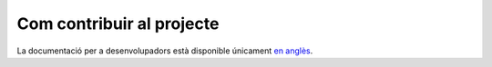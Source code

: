 ==========================
Com contribuir al projecte
==========================

La documentació per a desenvolupadors està disponible únicament `en anglès <../../en/latest/ contribute.html>`_.
